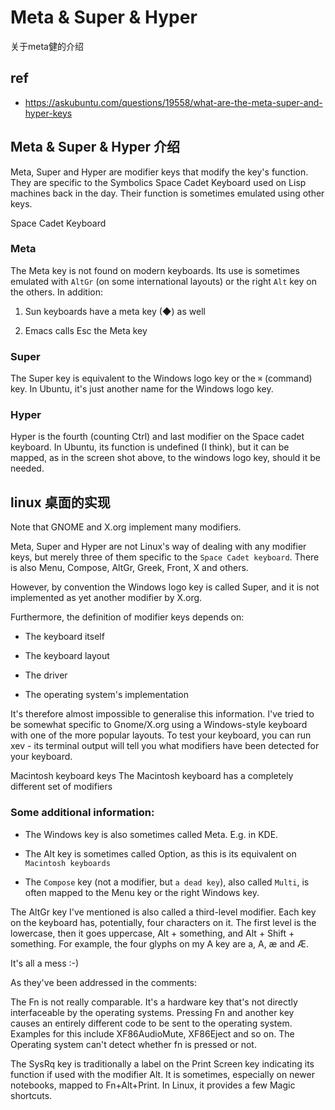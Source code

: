 * Meta & Super & Hyper

关于meta健的介绍

** ref

- https://askubuntu.com/questions/19558/what-are-the-meta-super-and-hyper-keys

**  Meta & Super & Hyper  介绍

Meta, Super and Hyper are modifier keys that modify the key's function. They are specific to the Symbolics Space Cadet Keyboard used on Lisp machines back in the day. Their function is sometimes emulated using other keys.

Space Cadet Keyboard  [[./Space-cadet.jpg]]

*** Meta

The Meta key is not found on modern keyboards. Its use is sometimes emulated with ~AltGr~ (on some international layouts) or the right ~Alt~ key on the others. In addition:

   1. Sun keyboards have a meta key (◆) as well

   1. Emacs calls Esc the Meta key

*** Super

The Super key is equivalent to the Windows logo key or the ~⌘~ (command) key. In Ubuntu, it's just another name for the Windows logo key.

*** Hyper

Hyper is the fourth (counting Ctrl) and last modifier on the Space cadet keyboard. In Ubuntu, its function is undefined (I think), but it can be mapped, as in the screen shot above, to the windows logo key, should it be needed.

** linux 桌面的实现


Note that GNOME and X.org implement many modifiers.

Meta, Super and Hyper are not Linux's way of dealing with any modifier keys, but merely three of them specific to the ~Space Cadet keyboard~. There is also Menu, Compose, AltGr, Greek, Front, X and others.

However, by convention the Windows logo key is called Super, and it is not implemented as yet another modifier by X.org.

Furthermore, the definition of modifier keys depends on:

- The keyboard itself

- The keyboard layout

- The driver

- The operating system's implementation

It's therefore almost impossible to generalise this information. I've tried to be somewhat specific to Gnome/X.org using a Windows-style keyboard with one of the more popular layouts. To test your keyboard, you can run xev - its terminal output will tell you what modifiers have been detected for your keyboard.

Macintosh keyboard keys
The Macintosh keyboard has a completely different set of modifiers

*** Some additional information:

- The Windows key is also sometimes called Meta. E.g. in KDE.

- The Alt key is sometimes called Option, as this is its equivalent on ~Macintosh keyboards~

- The ~Compose~ key (not a modifier, but ~a dead key~), also called ~Multi~, is often mapped to the Menu key or the right Windows key.

The AltGr key I've mentioned is also called a third-level modifier. Each key on the keyboard has, potentially, four characters on it. The first level is the lowercase, then it goes uppercase, Alt + something, and Alt + Shift + something. For example, the four glyphs on my A key are a, A, æ and Æ.

It's all a mess :-)

As they've been addressed in the comments:

The Fn is not really comparable. It's a hardware key that's not directly interfaceable by the operating systems. Pressing Fn and another key causes an entirely different code to be sent to the operating system. Examples for this include XF86AudioMute, XF86Eject and so on. The Operating system can't detect whether fn is pressed or not.

The SysRq key is traditionally a label on the Print Screen key indicating its function if used with the modifier Alt. It is sometimes, especially on newer notebooks, mapped to Fn+Alt+Print. In Linux, it provides a few Magic shortcuts.
